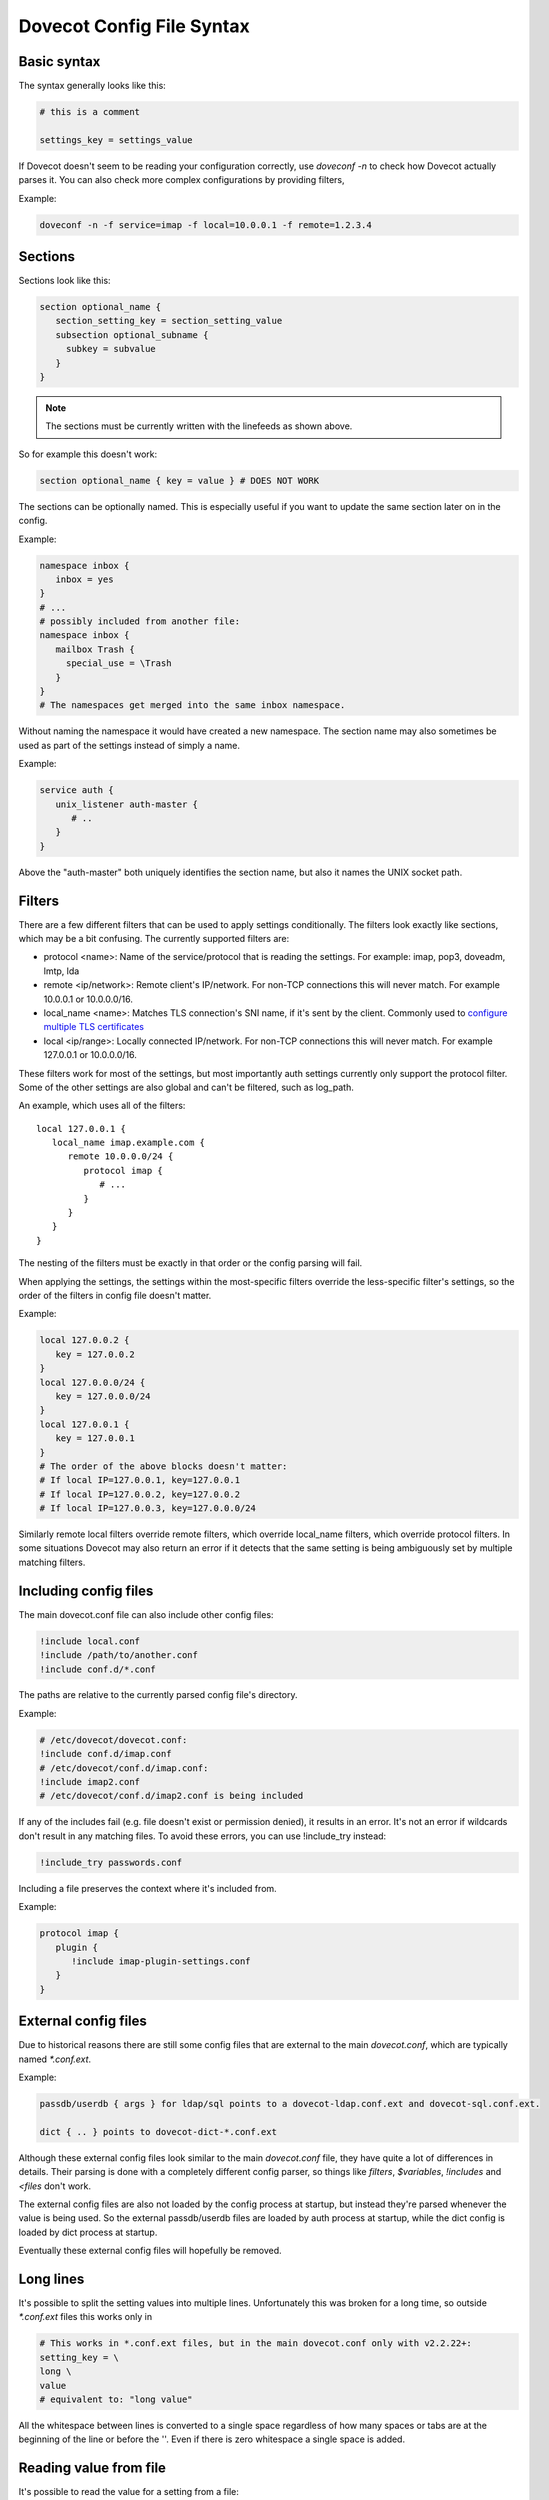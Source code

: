 .. _config_file_syntax:

==============================
Dovecot Config File Syntax
==============================

Basic syntax
^^^^^^^^^^^^^

The syntax generally looks like this:

.. code-block:: none

   # this is a comment

   settings_key = settings_value

If Dovecot doesn't seem to be reading your configuration correctly, use `doveconf -n` to check how Dovecot actually parses it. You can also check more complex configurations by providing filters,

Example: 

.. code-block:: none

   doveconf -n -f service=imap -f local=10.0.0.1 -f remote=1.2.3.4

Sections
^^^^^^^^^

Sections look like this:

.. code-block:: none

   section optional_name {
      section_setting_key = section_setting_value
      subsection optional_subname {
        subkey = subvalue
      }
   }

.. Note:: The sections must be currently written with the linefeeds as shown above. 

So for example this doesn't work:

.. code-block:: none

   section optional_name { key = value } # DOES NOT WORK

The sections can be optionally named. This is especially useful if you want to update the same section later on in the config. 

Example:

.. code-block:: none

   namespace inbox {
      inbox = yes
   }
   # ...
   # possibly included from another file:
   namespace inbox {
      mailbox Trash {
        special_use = \Trash
      }
   }
   # The namespaces get merged into the same inbox namespace.

Without naming the namespace it would have created a new namespace. The section name may also sometimes be used as part of the settings instead of simply a name. 

Example:

.. code-block:: none

   service auth {
      unix_listener auth-master {
         # ..
      }
   }

Above the "auth-master" both uniquely identifies the section name, but also it names the UNIX socket path.

Filters
^^^^^^^^

There are a few different filters that can be used to apply settings conditionally. The filters look exactly like sections, which may be a bit confusing. The currently supported filters are:

* protocol <name>: Name of the service/protocol that is reading the settings. For example: imap, pop3, doveadm, lmtp, lda

* remote <ip/network>: Remote client's IP/network. For non-TCP connections this will never match. For example 10.0.0.1 or 10.0.0.0/16.

* local_name <name>: Matches TLS connection's SNI name, if it's sent by the client. Commonly used to `configure multiple TLS certificates <https://wiki.dovecot.org/SSL/DovecotConfiguration>`_

* local <ip/range>: Locally connected IP/network. For non-TCP connections this will never match. For example 127.0.0.1 or 10.0.0.0/16.


These filters work for most of the settings, but most importantly auth settings currently only support the protocol filter. Some of the other settings are also global and can't be filtered, such as log_path.

An example, which uses all of the filters::

   local 127.0.0.1 {
      local_name imap.example.com {
         remote 10.0.0.0/24 {
            protocol imap {
               # ...
            }
         }
      }
   }

The nesting of the filters must be exactly in that order or the config parsing will fail.

When applying the settings, the settings within the most-specific filters override the less-specific filter's settings, so the order of the filters in config file doesn't matter. 

Example:

.. code-block:: none

   local 127.0.0.2 {
      key = 127.0.0.2
   }
   local 127.0.0.0/24 {
      key = 127.0.0.0/24
   }
   local 127.0.0.1 {
      key = 127.0.0.1
   }
   # The order of the above blocks doesn't matter:
   # If local IP=127.0.0.1, key=127.0.0.1
   # If local IP=127.0.0.2, key=127.0.0.2
   # If local IP=127.0.0.3, key=127.0.0.0/24

Similarly remote local filters override remote filters, which override local_name filters, which override protocol filters. In some situations Dovecot may also return an error if it detects that the same setting is being ambiguously set by multiple matching filters.

Including config files
^^^^^^^^^^^^^^^^^^^^^^^

The main dovecot.conf file can also include other config files:

.. code-block:: none

   !include local.conf
   !include /path/to/another.conf
   !include conf.d/*.conf

The paths are relative to the currently parsed config file's directory. 

Example:

.. code-block:: none

   # /etc/dovecot/dovecot.conf:
   !include conf.d/imap.conf
   # /etc/dovecot/conf.d/imap.conf:
   !include imap2.conf
   # /etc/dovecot/conf.d/imap2.conf is being included

If any of the includes fail (e.g. file doesn't exist or permission denied), it results in an error. It's not an error if wildcards don't result in any matching files. To avoid these errors, you can use !include_try instead:

.. code-block:: none

   !include_try passwords.conf

Including a file preserves the context where it's included from. 

Example:

.. code-block:: none

   protocol imap {
      plugin {
         !include imap-plugin-settings.conf
      }
   }

External config files
^^^^^^^^^^^^^^^^^^^^^^
Due to historical reasons there are still some config files that are external to the main `dovecot.conf`, which are typically named `*.conf.ext`. 

Example:

.. code-block:: none

   passdb/userdb { args } for ldap/sql points to a dovecot-ldap.conf.ext and dovecot-sql.conf.ext.

   dict { .. } points to dovecot-dict-*.conf.ext

Although these external config files look similar to the main `dovecot.conf` file, they have quite a lot of differences in details. Their parsing is done with a completely different config parser, so things like `filters`, `$variables`, `!includes` and `<files` don't work.

The external config files are also not loaded by the config process at startup, but instead they're parsed whenever the value is being used. So the external passdb/userdb files are loaded by auth process at startup, while the dict config is loaded by dict process at startup.

Eventually these external config files will hopefully be removed.

Long lines
^^^^^^^^^^^^
It's possible to split the setting values into multiple lines. Unfortunately this was broken for a long time, so outside `*.conf.ext` files this works only in 

.. versionadded:: v2.2.22

.. code-block:: none

   # This works in *.conf.ext files, but in the main dovecot.conf only with v2.2.22+:
   setting_key = \
   long \
   value
   # equivalent to: "long value"

All the whitespace between lines is converted to a single space regardless of how many spaces or tabs are at the beginning of the line or before the '\'. Even if there is zero whitespace a single space is added.

Reading value from file
^^^^^^^^^^^^^^^^^^^^^^^^^

It's possible to read the value for a setting from a file:

.. code-block:: none

   key = </path/to/file

The value is read exactly as the entire contents of the file. This includes all the whitespace and newlines. The paths are relative to the currently parsed config file's directory, similar to how !include works. The file is read immediately whenever parsing the configuration file, so if it changes afterwards it requires a configuration reload to see the changes. This functionality is especially useful for reading SSL certificates and keys.

Variable expansion
^^^^^^^^^^^^^^^^^^^

It's possible to refer to other earlier settings as $name. 

Example:

.. code-block:: none

   key = value1
   key2 = $key value2
   # Equivalent to key2 = value1 value2

This is commonly used with `mail_plugins` settings to easily add more plugins e.g. inside imap protocol:

.. code-block:: none

   mail_plugins = acl quota
   protocol imap {
      mail_plugins = $mail_plugins imap_acl imap_quota
   }

However, you must be careful with the ordering of these in the configuration file, because the `$variables` are expanded immediately while parsing the config file and they're not updated later. 

For example this is a common problem:

.. code-block:: none

   # NON-WORKING EXAMPLE
   # Enable ACL plugin:
   mail_plugins = $mail_plugins acl
   protocol imap {
      mail_plugins = $mail_plugins imap_acl
   }
   # Enable quota plugin:
   mail_plugins = $mail_plugins quota
   protocol imap {
     mail_plugins = $mail_plugins imap_quota
   }
   # The end result is:
   # mail_plugins = " acl quota" - OK
   # protocol imap {
   #   mail_plugins = " acl imap_acl imap_quota" - NOT OK
   # }
   # v2.2.24+ also gives a warning about this:
   # doveconf: Warning: /etc/dovecot/dovecot.conf line 8: Global setting mail_plugins won't change the setting inside an earlier filter at /etc/dovecot/dovecot.conf line 5 (if this is intentional, avoid this warning by moving the global setting before /etc/dovecot/dovecot.conf line 5)

This is because the second mail_plugins change that added `quota` globally didn't update anything inside the existing `protocol { .. }` or other filters.

Some variables exist in the plugin section only, such as `sieve_extensions`. Those variables cannot be referred to, that is `$sieve_extensions` won't work.

Environment variables
^^^^^^^^^^^^^^^^^^^^^

.. versionadded:: v2.3.14

It is possible use ``$ENV:name`` to expand values from environment.
Expansion only works when it's surrounded by spaces, and is not inside ``"quotes"`` or ``'quotes'``.
Note that these are also Case Sensitive.
These can also be used for external config files, but you need to list them in :ref:`setting-import_environment` so that processes can see them.
